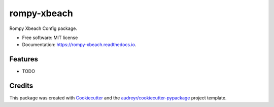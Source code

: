 ============
rompy-xbeach
============


.. image:: https://img.shields.io/pypi/v/rompy_xbeach.svg
        :target: https://pypi.python.org/pypi/rompy_xbeach

.. image:: https://img.shields.io/travis/rom-py/rompy_xbeach.svg
        :target: https://travis-ci.com/rom-py/rompy_xbeach

.. image:: https://readthedocs.org/projects/rompy-xbeach/badge/?version=latest
        :target: https://rompy-xbeach.readthedocs.io/en/latest/?version=latest
        :alt: Documentation Status




Rompy Xbeach Config package.


* Free software: MIT license
* Documentation: https://rompy-xbeach.readthedocs.io.


Features
--------

* TODO

Credits
-------

This package was created with Cookiecutter_ and the `audreyr/cookiecutter-pypackage`_ project template.

.. _Cookiecutter: https://github.com/audreyr/cookiecutter
.. _`audreyr/cookiecutter-pypackage`: https://github.com/audreyr/cookiecutter-pypackage
